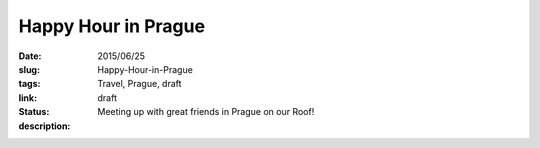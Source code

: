 Happy Hour in Prague
####################

:date: 2015/06/25
:slug: Happy-Hour-in-Prague
:tags: Travel, Prague, draft
:link: 
:status: draft
:description: Meeting up with great friends in Prague on our Roof!

